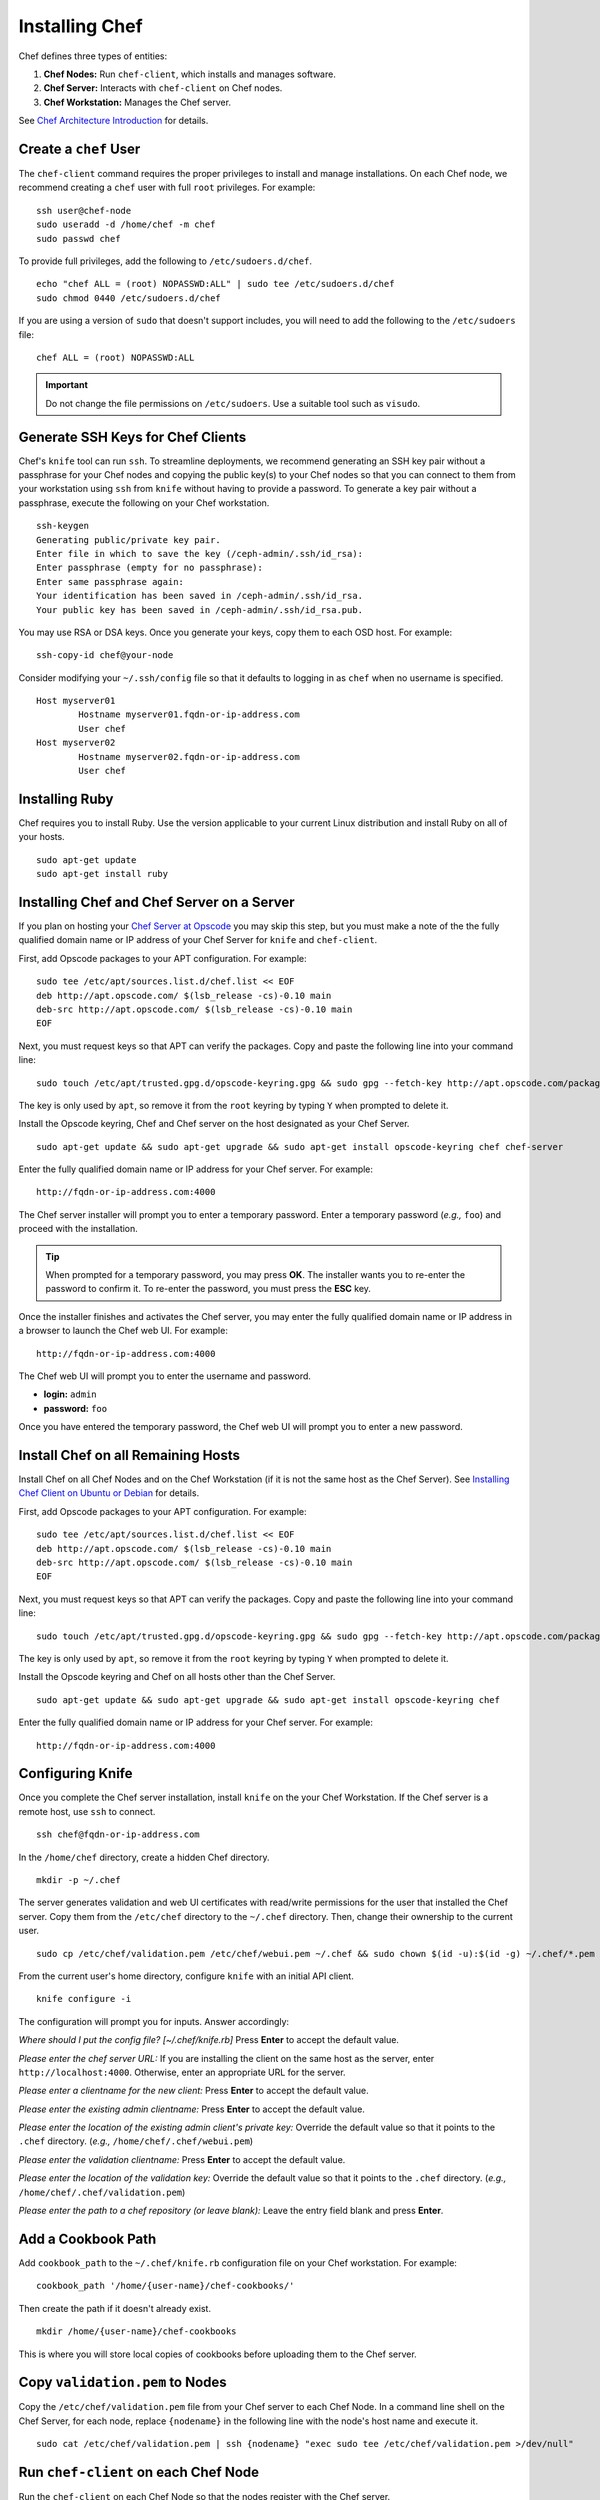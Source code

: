 =================
 Installing Chef
=================
Chef defines three types of entities:
 
#. **Chef Nodes:** Run ``chef-client``, which installs and manages software.
#. **Chef Server:** Interacts with ``chef-client`` on Chef nodes.
#. **Chef Workstation:** Manages the Chef server.

.. image:: ../images/chef.png

See `Chef Architecture Introduction`_ for details.

.. _createuser:

Create a ``chef`` User
----------------------
The ``chef-client`` command requires the proper privileges to install and manage
installations. On each Chef node, we recommend creating a ``chef`` user with 
full ``root`` privileges. For example:: 

	ssh user@chef-node
	sudo useradd -d /home/chef -m chef
	sudo passwd chef
	
To provide full privileges, add the following to ``/etc/sudoers.d/chef``. ::

	echo "chef ALL = (root) NOPASSWD:ALL" | sudo tee /etc/sudoers.d/chef
	sudo chmod 0440 /etc/sudoers.d/chef
 
If you are using a version of ``sudo`` that doesn't support includes, you will
need to add the following to the ``/etc/sudoers`` file::

	chef ALL = (root) NOPASSWD:ALL

.. important:: Do not change the file permissions on ``/etc/sudoers``. Use a
   suitable tool such as ``visudo``.
	
.. _genkeys:

Generate SSH Keys for Chef Clients
----------------------------------
Chef's ``knife`` tool can run ``ssh``. To streamline deployments, we 
recommend generating an SSH key pair without a passphrase for your 
Chef nodes and copying the public key(s) to your Chef nodes so that you 
can connect to them from your workstation using ``ssh`` from ``knife``
without having to provide a password. To generate a key pair without 
a passphrase, execute the following on your Chef workstation. :: 

	ssh-keygen
	Generating public/private key pair.
	Enter file in which to save the key (/ceph-admin/.ssh/id_rsa): 
	Enter passphrase (empty for no passphrase): 
	Enter same passphrase again: 
	Your identification has been saved in /ceph-admin/.ssh/id_rsa.
	Your public key has been saved in /ceph-admin/.ssh/id_rsa.pub.

You may use RSA or DSA keys. Once you generate your keys, copy them to each 
OSD host. For example:: 

	ssh-copy-id chef@your-node

Consider modifying your ``~/.ssh/config`` file so that it defaults to 
logging in as ``chef`` when no username is specified. :: 

	Host myserver01
		Hostname myserver01.fqdn-or-ip-address.com
		User chef
	Host myserver02
		Hostname myserver02.fqdn-or-ip-address.com
		User chef

.. _installruby:

Installing Ruby
---------------
Chef requires you to install Ruby. Use the version applicable to your current 
Linux distribution and install Ruby on all of your hosts. ::

	sudo apt-get update
	sudo apt-get install ruby

.. _installchefserver:

Installing Chef and Chef Server on a Server
-------------------------------------------
If you plan on hosting your `Chef Server at Opscode`_ you may skip this step, 
but you must make a note of the the fully qualified domain name or IP address
of your Chef Server for ``knife`` and ``chef-client``.

First, add Opscode packages to your APT configuration. For example:: 

	sudo tee /etc/apt/sources.list.d/chef.list << EOF
	deb http://apt.opscode.com/ $(lsb_release -cs)-0.10 main  
	deb-src http://apt.opscode.com/ $(lsb_release -cs)-0.10 main
	EOF

Next, you must request keys so that APT can verify the packages. Copy
and paste the following line into your command line:: 

	sudo touch /etc/apt/trusted.gpg.d/opscode-keyring.gpg && sudo gpg --fetch-key http://apt.opscode.com/packages@opscode.com.gpg.key && sudo gpg --export 83EF826A | sudo apt-key --keyring /etc/apt/trusted.gpg.d/opscode-keyring.gpg add - && sudo gpg --yes --delete-key 83EF826A

The key is only used by ``apt``, so remove it from the ``root`` keyring by
typing ``Y`` when prompted to delete it.

Install the Opscode keyring, Chef and Chef server on the host designated
as your Chef Server. ::

	sudo apt-get update && sudo apt-get upgrade && sudo apt-get install opscode-keyring chef chef-server

Enter the fully qualified domain name or IP address for your Chef server. For example::

	http://fqdn-or-ip-address.com:4000

The Chef server installer will prompt you to enter a temporary password. Enter
a temporary password (*e.g.,* ``foo``) and proceed with the installation. 

.. tip:: When prompted for a temporary password, you may press **OK**.
   The installer wants you to re-enter the password to confirm it. To 
   re-enter the password, you must press the **ESC** key.

Once the installer finishes and activates the Chef server, you may enter the 
fully qualified domain name or IP address in a browser to launch the 
Chef web UI. For example:: 

	http://fqdn-or-ip-address.com:4000

The Chef web UI will prompt you to enter the username and password.

- **login:** ``admin``
- **password:** ``foo``

Once you have entered the temporary password, the Chef web UI will prompt you
to enter a new password.

.. _installchef:

Install Chef on all Remaining Hosts
-----------------------------------
Install Chef on all Chef Nodes and on the Chef Workstation (if it is not the 
same host as the Chef Server). See `Installing Chef Client on Ubuntu or Debian`_
for details.

First, add Opscode packages to your APT configuration. For example:: 

	sudo tee /etc/apt/sources.list.d/chef.list << EOF
	deb http://apt.opscode.com/ $(lsb_release -cs)-0.10 main  
	deb-src http://apt.opscode.com/ $(lsb_release -cs)-0.10 main
	EOF

Next, you must request keys so that APT can verify the packages. Copy
and paste the following line into your command line:: 

	sudo touch /etc/apt/trusted.gpg.d/opscode-keyring.gpg && sudo gpg --fetch-key http://apt.opscode.com/packages@opscode.com.gpg.key && sudo gpg --export 83EF826A | sudo apt-key --keyring /etc/apt/trusted.gpg.d/opscode-keyring.gpg add - && sudo gpg --yes --delete-key 83EF826A

The key is only used by ``apt``, so remove it from the ``root`` keyring by
typing ``Y`` when prompted to delete it.

Install the Opscode keyring and Chef on all hosts other than the Chef Server. ::

	sudo apt-get update && sudo apt-get upgrade && sudo apt-get install opscode-keyring chef

Enter the fully qualified domain name or IP address for your Chef server. 
For example::

	http://fqdn-or-ip-address.com:4000

.. _configknife:

Configuring Knife
-----------------
Once you complete the Chef server installation, install ``knife`` on the your
Chef Workstation. If the Chef server is a remote host, use ``ssh`` to connect. :: 

	ssh chef@fqdn-or-ip-address.com

In the ``/home/chef`` directory, create a hidden Chef directory. :: 

	mkdir -p ~/.chef

The server generates validation and web UI certificates with read/write 
permissions for the user that installed the Chef server. Copy them from the
``/etc/chef`` directory to the ``~/.chef`` directory. Then, change their 
ownership to the current user. ::
	
	sudo cp /etc/chef/validation.pem /etc/chef/webui.pem ~/.chef && sudo chown $(id -u):$(id -g) ~/.chef/*.pem

From the current user's home directory, configure ``knife`` with an initial 
API client. :: 

	knife configure -i

The configuration will prompt you for inputs. Answer accordingly: 

*Where should I put the config file? [~/.chef/knife.rb]* Press **Enter** 
to accept the default value.

*Please enter the chef server URL:* If you are installing the 
client on the same host as the server, enter ``http://localhost:4000``. 
Otherwise, enter an appropriate URL for the server.

*Please enter a clientname for the new client:* Press **Enter** 
to accept the default value.

*Please enter the existing admin clientname:* Press **Enter** 
to accept the default value.

*Please enter the location of the existing admin client's private key:* 
Override the default value so that it points to the ``.chef`` directory. 
(*e.g.,* ``/home/chef/.chef/webui.pem``)

*Please enter the validation clientname:* Press **Enter** to accept 
the default value.

*Please enter the location of the validation key:* Override the 
default value so that it points to the ``.chef`` directory. 
(*e.g.,* ``/home/chef/.chef/validation.pem``)

*Please enter the path to a chef repository (or leave blank):*
Leave the entry field blank and press **Enter**.

.. _addcbpath:

Add a Cookbook Path
-------------------
Add ``cookbook_path`` to the ``~/.chef/knife.rb`` configuration file
on your Chef workstation. For example::

	cookbook_path '/home/{user-name}/chef-cookbooks/'
	
Then create the path if it doesn't already exist. ::

	mkdir /home/{user-name}/chef-cookbooks
	
This is where you will store local copies of cookbooks before uploading
them to the Chef server.

.. _cpvalpem:

Copy ``validation.pem`` to Nodes
--------------------------------
Copy the ``/etc/chef/validation.pem`` file from your Chef server to
each Chef Node. In a command line shell on the Chef Server, for each node, 
replace ``{nodename}`` in the following line with the node's host name and 
execute it. ::

	sudo cat /etc/chef/validation.pem | ssh {nodename} "exec sudo tee /etc/chef/validation.pem >/dev/null"

.. _runchefcli:

Run ``chef-client`` on each Chef Node
-------------------------------------
Run the ``chef-client`` on each Chef Node so that the nodes
register with the Chef server. :: 

	ssh chef-node
	sudo chef-client

.. _verifynodes:

Verify Nodes
------------
Verify that you have setup all the hosts you want to use as 
Chef nodes. :: 

	knife node list

A list of the nodes you've configured should appear.

See the `Deploy With Chef <../../config-cluster/chef>`_ section for information
on using Chef to deploy your Ceph cluster.

.. _Chef Architecture Introduction: http://wiki.opscode.com/display/chef/Architecture+Introduction
.. _Chef Server at Opscode: http://www.opscode.com/hosted-chef/
.. _Installing Chef Client on Ubuntu or Debian: http://wiki.opscode.com/display/chef/Installing+Chef+Client+on+Ubuntu+or+Debian
.. _Installing Chef Server on Debian or Ubuntu using Packages: http://wiki.opscode.com/display/chef/Installing+Chef+Server+on+Debian+or+Ubuntu+using+Packages
.. _Knife Bootstrap: http://wiki.opscode.com/display/chef/Knife+Bootstrap